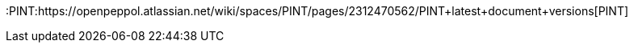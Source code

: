 //links used in the BIS document

//PEPPOL
:peppol: https://peppol.eu/?rel=undefined[PEPPOL]
:common: https://joinup.ec.europa.eu/svn/peppol/PEPPOL%20BIS%20Common%20text%20and%20introduction%20-%20ver%201%202014-04-14.pdf[PEPPOL BIS common text and introduction]
:openpeppol: https://peppol.eu/about-openpeppol/?rel=tab41[OpenPEPPOL]
:policy8: https://peppol.eu/downloads/the-peppol-edelivery-network-specifications/[PEPPOL Policy for identifiers, policy 8]
:migration-policy: https://github.com/OpenPEPPOL/documentation/blob/master/LifecycleManagement/ReleaseManagement/Migration%20Policy%20-%20Common%20Document%202014-02-24%20rev%202014-08-27.pdf[OpenPEPPOL Migration Policy]


//CEN
:CEN: https://www.cen.eu/Pages/default.aspx[CEN]

//CEN TC434
:tc434: https://standards.cen.eu/dyn/www/f?p=204:7:0::::FSP_ORG_ID:1883209&cs=1E81C9C833655EEDC7010C8D0A2FB786C[CEN TC434]
:EN16931: https://standards.cen.eu/dyn/www/f?p=204:110:0::::FSP_PROJECT:60602&cs=1B61B766636F9FB34B7DBD72CE9026C72[EN 16931-1-2017]
:ubl-binding: https://standards.cen.eu/dyn/www/f?p=204:110:0::::FSP_PROJECT:63740&cs=141ABC6EDBD750DFA4EC61F187628828F
:cii-binding: https://standards.cen.eu/dyn/www/f?p=204:110:0::::FSP_PROJECT:63741&cs=1FA9686BFF2EEFD10B83676518F8C1AFE
:TC434-docs: https://standards.cen.eu/dyn/www/f?p=204:32:0::::FSP_ORG_ID:1883209&cs=1E81C9C833655EEDC7010C8D0A2FB786C

//Eu directives
:VAT-dir: http://eur-lex.europa.eu/legal-content/EN/TXT/?uri=uriserv:l31057[Directive 2006/112/EC]


//PINT
:PINT:https://openpeppol.atlassian.net/wiki/spaces/PINT/pages/2312470562/PINT+latest+document+versions[PINT]
